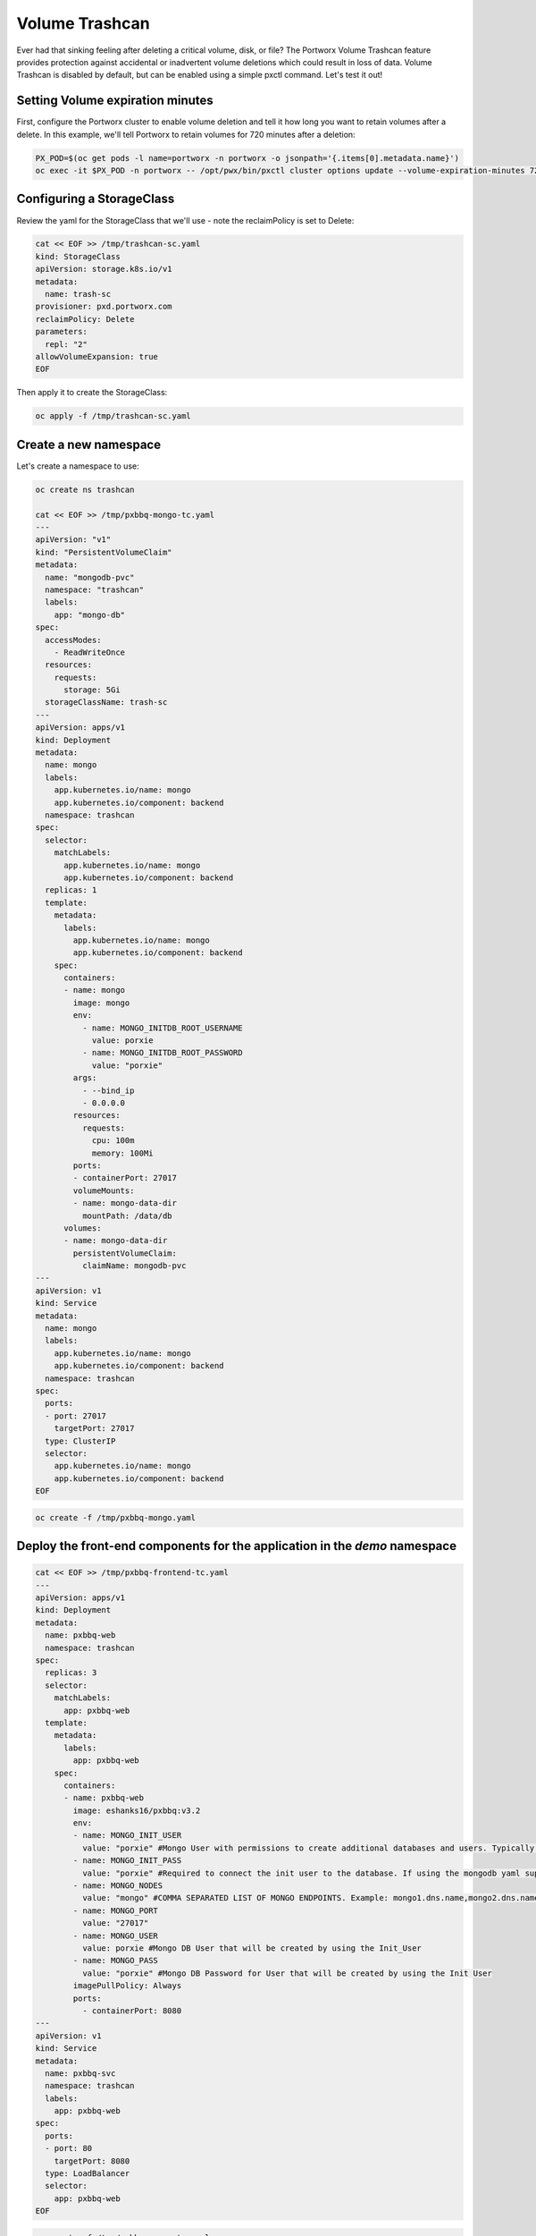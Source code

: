 =========================================
Volume Trashcan
=========================================

Ever had that sinking feeling after deleting a critical volume, disk, or file? The Portworx Volume Trashcan feature provides protection against accidental or inadvertent volume deletions which could result in loss of data. Volume Trashcan is disabled by default, but can be enabled using a simple pxctl command. Let's test it out!


Setting Volume expiration minutes
~~~~~~~~~~

First, configure the Portworx cluster to enable volume deletion and tell it how long you want to retain volumes after a delete. In this example, we'll tell Portworx to retain volumes for 720 minutes after a deletion:

.. code-block:: shell

  PX_POD=$(oc get pods -l name=portworx -n portworx -o jsonpath='{.items[0].metadata.name}')
  oc exec -it $PX_POD -n portworx -- /opt/pwx/bin/pxctl cluster options update --volume-expiration-minutes 720

Configuring a StorageClass
~~~~~~~~~~

Review the yaml for the StorageClass that we'll use - note the reclaimPolicy is set to Delete:

.. code-block:: shell

  cat << EOF >> /tmp/trashcan-sc.yaml
  kind: StorageClass
  apiVersion: storage.k8s.io/v1
  metadata:
    name: trash-sc
  provisioner: pxd.portworx.com
  reclaimPolicy: Delete
  parameters:
    repl: "2"
  allowVolumeExpansion: true
  EOF

Then apply it to create the StorageClass:

.. code-block:: shell

  oc apply -f /tmp/trashcan-sc.yaml

Create a new namespace
~~~~~~~~~~

Let's create a namespace to use:

.. code-block:: shell

  oc create ns trashcan

  cat << EOF >> /tmp/pxbbq-mongo-tc.yaml
  ---
  apiVersion: "v1"
  kind: "PersistentVolumeClaim"
  metadata: 
    name: "mongodb-pvc"
    namespace: "trashcan"
    labels: 
      app: "mongo-db"
  spec: 
    accessModes: 
      - ReadWriteOnce
    resources: 
      requests: 
        storage: 5Gi
    storageClassName: trash-sc
  ---
  apiVersion: apps/v1
  kind: Deployment
  metadata:
    name: mongo
    labels:
      app.kubernetes.io/name: mongo
      app.kubernetes.io/component: backend
    namespace: trashcan
  spec:
    selector:
      matchLabels:
        app.kubernetes.io/name: mongo
        app.kubernetes.io/component: backend
    replicas: 1
    template:
      metadata:
        labels:
          app.kubernetes.io/name: mongo
          app.kubernetes.io/component: backend
      spec:
        containers:
        - name: mongo
          image: mongo
          env:
            - name: MONGO_INITDB_ROOT_USERNAME
              value: porxie
            - name: MONGO_INITDB_ROOT_PASSWORD
              value: "porxie"
          args:
            - --bind_ip
            - 0.0.0.0
          resources:
            requests:
              cpu: 100m
              memory: 100Mi
          ports:
          - containerPort: 27017
          volumeMounts:
          - name: mongo-data-dir
            mountPath: /data/db
        volumes:
        - name: mongo-data-dir
          persistentVolumeClaim:
            claimName: mongodb-pvc
  ---
  apiVersion: v1
  kind: Service
  metadata:
    name: mongo
    labels:
      app.kubernetes.io/name: mongo
      app.kubernetes.io/component: backend
    namespace: trashcan
  spec:
    ports:
    - port: 27017
      targetPort: 27017
    type: ClusterIP
    selector:
      app.kubernetes.io/name: mongo
      app.kubernetes.io/component: backend
  EOF

.. code-block:: shell

  oc create -f /tmp/pxbbq-mongo.yaml

Deploy the front-end components for the application in the `demo` namespace
~~~~~~~~~~

.. code-block:: shell

  cat << EOF >> /tmp/pxbbq-frontend-tc.yaml
  ---
  apiVersion: apps/v1
  kind: Deployment                 
  metadata:
    name: pxbbq-web  
    namespace: trashcan
  spec:
    replicas: 3                    
    selector:
      matchLabels:
        app: pxbbq-web
    template:                      
      metadata:
        labels:                    
          app: pxbbq-web
      spec:                        
        containers:
        - name: pxbbq-web
          image: eshanks16/pxbbq:v3.2
          env:
          - name: MONGO_INIT_USER
            value: "porxie" #Mongo User with permissions to create additional databases and users. Typically "porxie" or "pds"
          - name: MONGO_INIT_PASS
            value: "porxie" #Required to connect the init user to the database. If using the mongodb yaml supplied, use "porxie"
          - name: MONGO_NODES
            value: "mongo" #COMMA SEPARATED LIST OF MONGO ENDPOINTS. Example: mongo1.dns.name,mongo2.dns.name
          - name: MONGO_PORT
            value: "27017"
          - name: MONGO_USER
            value: porxie #Mongo DB User that will be created by using the Init_User
          - name: MONGO_PASS
            value: "porxie" #Mongo DB Password for User that will be created by using the Init User
          imagePullPolicy: Always
          ports:
            - containerPort: 8080    
  ---
  apiVersion: v1
  kind: Service
  metadata:
    name: pxbbq-svc
    namespace: trashcan
    labels:
      app: pxbbq-web
  spec:
    ports:
    - port: 80
      targetPort: 8080
    type: LoadBalancer
    selector:
      app: pxbbq-web
  EOF

.. code-block:: shell

  oc create -f /tmp/pxbbq-mongo-tc.yaml
  sleep 10
  oc apply -f /tmp/pxbbq-frontend-tc.yaml

Access the application
~~~~~~~~~~

Access the demo application using the LoadBalancer endpoint from the command below, and place some orders to store in the backend MongoDB database.

.. code-block:: shell
   
  oc get svc -n trashcan pxbbq-svc

Delete the demo application
~~~~~~~~~~

Next, let's "accidentally" delete the postgres pod and persistent volume:

.. code-block:: shell

  oc delete -f /tmp/pxbbq-mongo-tc.yaml -n trashcan

Wait for the delete to complete before continuing.

Once the MongoDB is deleted, navigate back to the Demo App tab to verify that it stopped working. Click on the refresh icon to the right of the tabs just to make sure - once the DB pod has been deleted, the app should be unreachable.

Restoring volume from Volume Trashcan
~~~~~~~~~~

Let's use pxctl commands to restore our volume from the trashcan:

.. code-block:: shell
  
  PX_POD=$(oc get pods -l name=portworx -n portworx -o jsonpath='{.items[0].metadata.name}')
  VolMongo=$(oc exec -it $PX_POD -n portworx -- /opt/pwx/bin/pxctl volume list --trashcan | grep "5 GiB" | awk '{print $8}')
  oc exec -it $PX_POD -n portworx -- /opt/pwx/bin/pxctl volume restore --trashcan $VolMongo pvc-restoredvol
  VolId=$(oc exec -it $PX_POD -n portworx -- /opt/pwx/bin/pxctl volume list | grep "pvc-restoredvol" | awk '{print $1}' )

Create a persistent volume from the recovered portworx volume
~~~~~~~~~~

Now that we've restored the volume from the trashcan, let's create the yaml to tie the volume to a Kubernetes persistent volume:

.. code-block:: shell

  cat << EOF >> /tmp/recoverpv.yaml
  apiVersion: v1
  kind: PersistentVolume
  metadata:
    annotations:
      pv.kubernetes.io/provisioned-by: pxd.portworx.com
    finalizers:
    - kubernetes.io/pv-protection
    name: pvc-restoredvol
  spec:
    capacity:
      storage: 5Gi
    claimRef:
      apiVersion: v1
      kind: PersistentVolumeClaim
      name: mongodb-pvc
      namespace: trashcan
    accessModes:
      - ReadWriteOnce
    storageClassName: trash-sc
    persistentVolumeReclaimPolicy: Retain
    portworxVolume:
      volumeID: "$VolId"
  EOF

And then apply the yaml:

.. code-block:: shell
  
  oc apply -f /tmp/recoverpv.yaml

Redeploy the app
~~~~~~~~~~

Let's redeploy the application which is using the recovered volume:

.. code-block:: shell

  oc apply -f /tmp/pxbbq-mongo-tc.yaml

Delete the old web front end:

.. code-block:: shell

  oc delete deploy pxbbq-web -n trashcan

And redeploy the web front end: 

.. code-block:: shell

  oc apply -f /tmp/pxbbq-frontend-tc.yaml

Verify the restore by accessing the app
~~~~~~~~~~

Navigate to the Demo App UI by using the LoadBalancer endpoint from the command below and see that our data is back! You may have to click on the refresh icon in order to see the icons come back.

.. code-block:: shell

  oc get svc -n trashcan pxbbq-svc

This is how Portworx allows users to use the Trash Can feature to recover accidentally deleted persistent volumes. This prevents additional downtime and reduces ticket churn for data restoration due to human error!

Wrap up this module
~~~~~~~~~~

Use the following commands to delete objects used for this specific scenario:

.. code-block:: shell

  PX_POD=$(oc get pods -l name=portworx -n portworx -o jsonpath='{.items[0].metadata.name}')
  oc exec -it $PX_POD -n portworx -- /opt/pwx/bin/pxctl cluster options update --volume-expiration-minutes 0
  oc delete -f /tmp/pxbbq-frontend-tc.yaml 
  oc delete -f /tmp/pxbbq-mongo-tc.yaml
  oc delete ns trashcan
  oc wait --for=delete ns/trashcan --timeout=60s